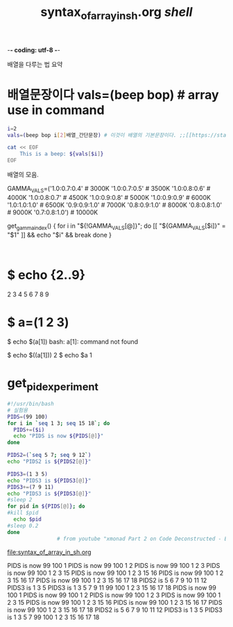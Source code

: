 -*- coding: utf-8 -*-
#+STARTUP: showeverything indent
#+TITLE: syntax_of_array_in_sh.org /shell/


배열을 다루는 법 요약

* 배열문장이다 vals=(beep bop) # array use in command 
#+BEGIN_SRC sh :results raw
  i=2
  vals=(beep bop i[2]배열_간단문장) # 이것이 배열의 기본문장이다. ;;[[https://stackoverflow.com/questions/17983586/bash-how-can-i-get-the-variable-value-inside-the-eof-tags][linux - BASH - how can i get the variable value inside the EOF tags? - Stack Overflow]]

  cat << EOF
      This is a beep: ${vals[$i]}
  EOF
#+END_SRC

#+RESULTS:
    This is a beep: i[2]배열_간단문장
    This is a beep: 배열_간단문장
    This is a beep: beep
  
배열의 모음.
# cribbed from redshift, https://github.com/jonls/redshift/blob/master/README-colorramp
GAMMA_VALS=('1.0:0.7:0.4'  # 3000K
            '1.0:0.7:0.5'  # 3500K
            '1.0:0.8:0.6'  # 4000K
            '1.0:0.8:0.7'  # 4500K
            '1.0:0.9:0.8'  # 5000K
            '1.0:0.9:0.9'  # 6000K
            '1.0:1.0:1.0'  # 6500K
            '0.9:0.9:1.0'  # 7000K
            '0.8:0.9:1.0'  # 8000K
            '0.8:0.8:1.0'  # 9000K
            '0.7:0.8:1.0') # 10000K
# https://github.com/philippnormann1337/xrandr-brightness-script/blob/master/brightness.sh

get_gamma_index() {
    for i in "${!GAMMA_VALS[@]}"; do
        [[ "${GAMMA_VALS[$i]}" = "$1" ]] && echo "$i" && break
    done
}


#+BEGIN_SRC sh


#+END_SRC

* $ echo {2..9}
2 3 4 5 6 7 8 9

* $ a=(1 2 3)

$ echo $(a[1])
bash: a[1]: command not found

$ echo $((a[1]))
2
$ echo $a
1



* get_pid_experiment

#+BEGIN_SRC sh :results raw
#!/usr/bin/bash
# 실험용
PIDS=(99 100)
for i in `seq 1 3; seq 15 18`; do
  PIDS+=($i)
  echo "PIDS is now ${PIDS[@]}"
done

PIDS2=(`seq 5 7; seq 9 12`)
echo "PIDS2 is ${PIDS2[@]}"

PIDS3=(1 3 5)
echo "PIDS3 is ${PIDS3[@]}"
PIDS3+=(7 9 11)
echo "PIDS3 is ${PIDS3[@]}"
#sleep 2
for pid in ${PIDS[@]}; do
#kill $pid
  echo $pid
#sleep 0.2
done
                # from youtube "xmonad Part 2 on Code Deconstructed - Episode 4 02:25 "
#+END_SRC
file:syntax_of_array_in_sh.org
#+RESULTS:
PIDS is now 99 100 1
PIDS is now 99 100 1 2
PIDS is now 99 100 1 2 3
PIDS is now 99 100 1 2 3 15
PIDS is now 99 100 1 2 3 15 16
PIDS is now 99 100 1 2 3 15 16 17
PIDS is now 99 100 1 2 3 15 16 17 18
PIDS2 is 5 6 7 9 10 11 12
PIDS3 is 1 3 5
PIDS3 is 1 3 5 7 9 11
99
100
1
2
3
15
16
17
18
PIDS is now 99 100 1
PIDS is now 99 100 1 2
PIDS is now 99 100 1 2 3
PIDS is now 99 100 1 2 3 15
PIDS is now 99 100 1 2 3 15 16
PIDS is now 99 100 1 2 3 15 16 17
PIDS is now 99 100 1 2 3 15 16 17 18
PIDS2 is 5 6 7 9 10 11 12
PIDS3 is 1 3 5
PIDS3 is 1 3 5 7
99
100
1
2
3
15
16
17
18



